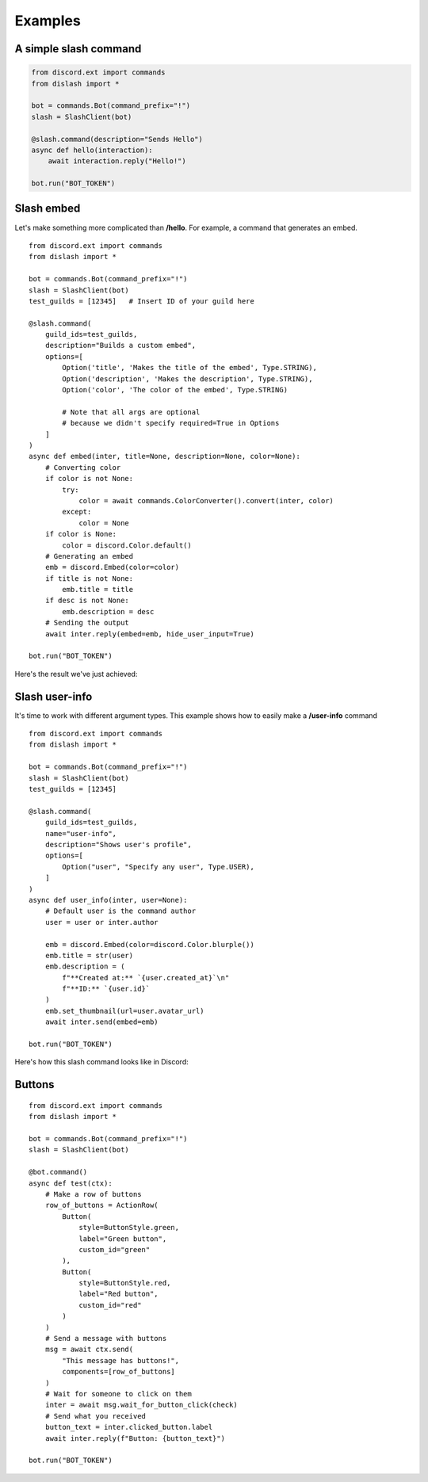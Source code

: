 .. _examples:

Examples
========

A simple slash command
----------------------

.. code-block:: python

    from discord.ext import commands
    from dislash import *

    bot = commands.Bot(command_prefix="!")
    slash = SlashClient(bot)

    @slash.command(description="Sends Hello")
    async def hello(interaction):
        await interaction.reply("Hello!")
    
    bot.run("BOT_TOKEN")

.. seealso::

    | What's interaction? See :ref:`slash_interaction` to learn more.

Slash embed
-----------

Let's make something more complicated than **/hello**.
For example, a command that generates an embed.

::

    from discord.ext import commands
    from dislash import *

    bot = commands.Bot(command_prefix="!")
    slash = SlashClient(bot)
    test_guilds = [12345]   # Insert ID of your guild here

    @slash.command(
        guild_ids=test_guilds,
        description="Builds a custom embed",
        options=[
            Option('title', 'Makes the title of the embed', Type.STRING),
            Option('description', 'Makes the description', Type.STRING),
            Option('color', 'The color of the embed', Type.STRING)

            # Note that all args are optional
            # because we didn't specify required=True in Options
        ]
    )
    async def embed(inter, title=None, description=None, color=None):
        # Converting color
        if color is not None:
            try:
                color = await commands.ColorConverter().convert(inter, color)
            except:
                color = None
        if color is None:
            color = discord.Color.default()
        # Generating an embed
        emb = discord.Embed(color=color)
        if title is not None:
            emb.title = title
        if desc is not None:
            emb.description = desc
        # Sending the output
        await inter.reply(embed=emb, hide_user_input=True)
    
    bot.run("BOT_TOKEN")

.. seealso::

    | :ref:`option` to learn more about slash-command options.

Here's the result we've just achieved:

.. image:: https://cdn.discordapp.com/attachments/808032994668576829/814250796672745482/unknown.png





Slash user-info
---------------

It's time to work with different argument types.
This example shows how to easily make a **/user-info** command

::

    from discord.ext import commands
    from dislash import *

    bot = commands.Bot(command_prefix="!")
    slash = SlashClient(bot)
    test_guilds = [12345]

    @slash.command(
        guild_ids=test_guilds,
        name="user-info",
        description="Shows user's profile",
        options=[
            Option("user", "Specify any user", Type.USER),
        ]
    )
    async def user_info(inter, user=None):
        # Default user is the command author
        user = user or inter.author

        emb = discord.Embed(color=discord.Color.blurple())
        emb.title = str(user)
        emb.description = (
            f"**Created at:** `{user.created_at}`\n"
            f"**ID:** `{user.id}`
        )
        emb.set_thumbnail(url=user.avatar_url)
        await inter.send(embed=emb)
    
    bot.run("BOT_TOKEN")

Here's how this slash command looks like in Discord:

.. image:: https://cdn.discordapp.com/attachments/808032994668576829/814251227789393930/unknown.png



Buttons
-------

::

    from discord.ext import commands
    from dislash import *

    bot = commands.Bot(command_prefix="!")
    slash = SlashClient(bot)

    @bot.command()
    async def test(ctx):
        # Make a row of buttons
        row_of_buttons = ActionRow(
            Button(
                style=ButtonStyle.green,
                label="Green button",
                custom_id="green"
            ),
            Button(
                style=ButtonStyle.red,
                label="Red button",
                custom_id="red"
            )
        )
        # Send a message with buttons
        msg = await ctx.send(
            "This message has buttons!",
            components=[row_of_buttons]
        )
        # Wait for someone to click on them
        inter = await msg.wait_for_button_click(check)
        # Send what you received
        button_text = inter.clicked_button.label
        await inter.reply(f"Button: {button_text}")

    bot.run("BOT_TOKEN")
